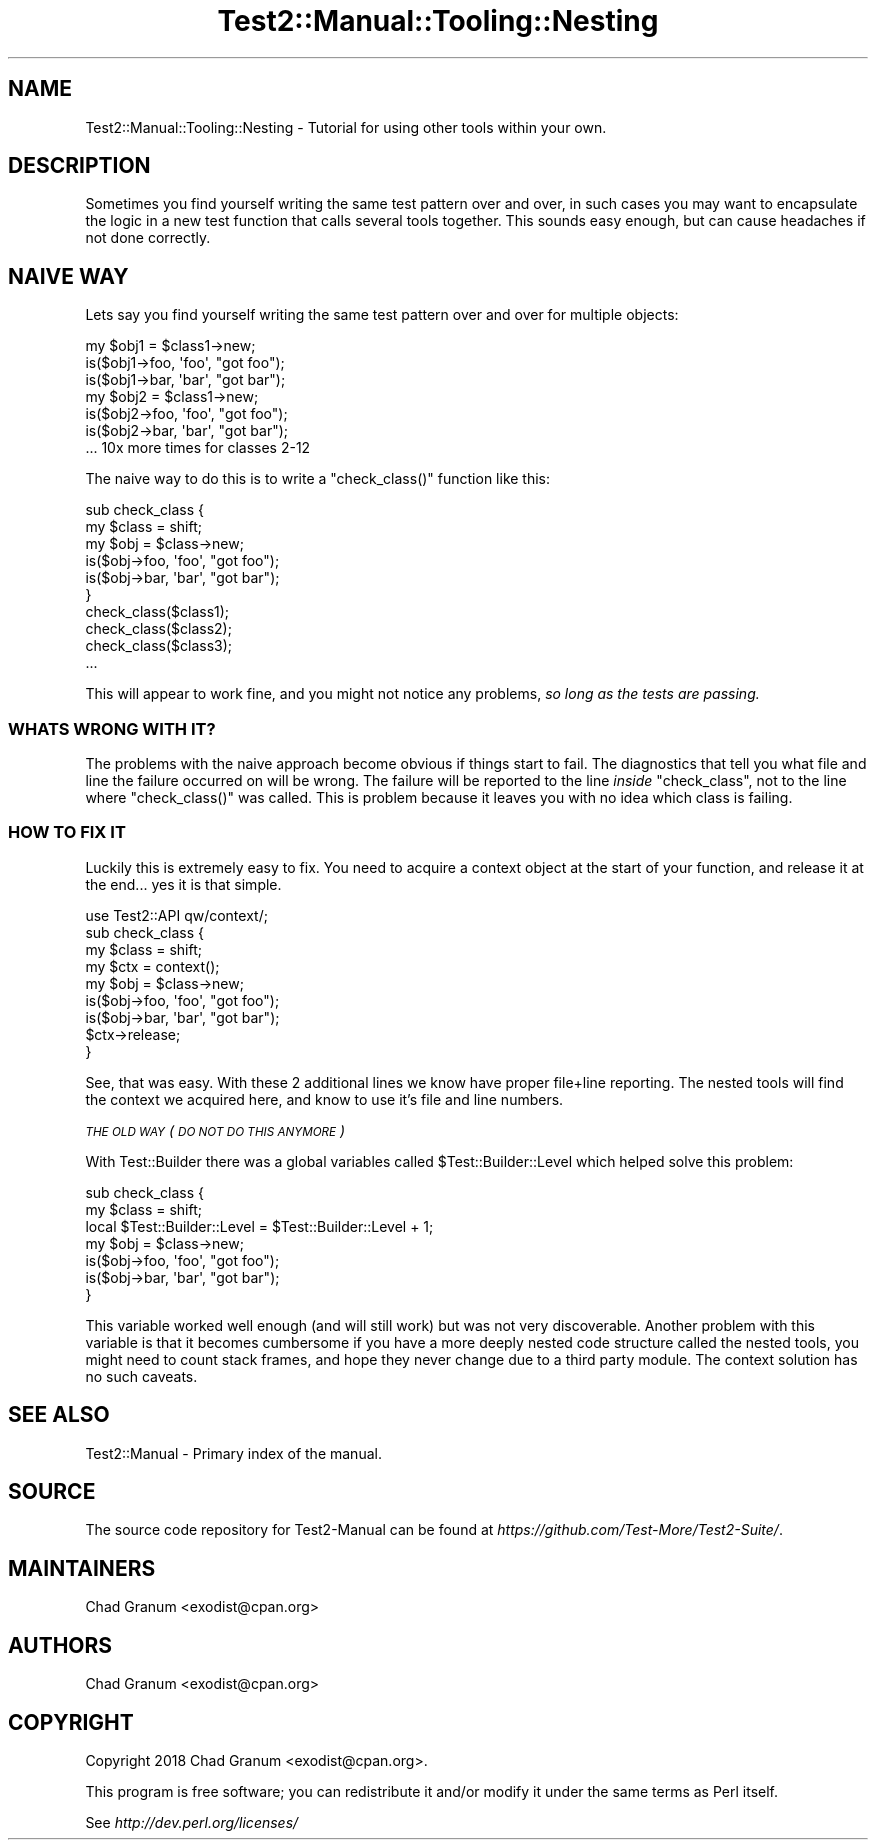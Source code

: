 .\" Automatically generated by Pod::Man 4.11 (Pod::Simple 3.35)
.\"
.\" Standard preamble:
.\" ========================================================================
.de Sp \" Vertical space (when we can't use .PP)
.if t .sp .5v
.if n .sp
..
.de Vb \" Begin verbatim text
.ft CW
.nf
.ne \\$1
..
.de Ve \" End verbatim text
.ft R
.fi
..
.\" Set up some character translations and predefined strings.  \*(-- will
.\" give an unbreakable dash, \*(PI will give pi, \*(L" will give a left
.\" double quote, and \*(R" will give a right double quote.  \*(C+ will
.\" give a nicer C++.  Capital omega is used to do unbreakable dashes and
.\" therefore won't be available.  \*(C` and \*(C' expand to `' in nroff,
.\" nothing in troff, for use with C<>.
.tr \(*W-
.ds C+ C\v'-.1v'\h'-1p'\s-2+\h'-1p'+\s0\v'.1v'\h'-1p'
.ie n \{\
.    ds -- \(*W-
.    ds PI pi
.    if (\n(.H=4u)&(1m=24u) .ds -- \(*W\h'-12u'\(*W\h'-12u'-\" diablo 10 pitch
.    if (\n(.H=4u)&(1m=20u) .ds -- \(*W\h'-12u'\(*W\h'-8u'-\"  diablo 12 pitch
.    ds L" ""
.    ds R" ""
.    ds C` ""
.    ds C' ""
'br\}
.el\{\
.    ds -- \|\(em\|
.    ds PI \(*p
.    ds L" ``
.    ds R" ''
.    ds C`
.    ds C'
'br\}
.\"
.\" Escape single quotes in literal strings from groff's Unicode transform.
.ie \n(.g .ds Aq \(aq
.el       .ds Aq '
.\"
.\" If the F register is >0, we'll generate index entries on stderr for
.\" titles (.TH), headers (.SH), subsections (.SS), items (.Ip), and index
.\" entries marked with X<> in POD.  Of course, you'll have to process the
.\" output yourself in some meaningful fashion.
.\"
.\" Avoid warning from groff about undefined register 'F'.
.de IX
..
.nr rF 0
.if \n(.g .if rF .nr rF 1
.if (\n(rF:(\n(.g==0)) \{\
.    if \nF \{\
.        de IX
.        tm Index:\\$1\t\\n%\t"\\$2"
..
.        if !\nF==2 \{\
.            nr % 0
.            nr F 2
.        \}
.    \}
.\}
.rr rF
.\" ========================================================================
.\"
.IX Title "Test2::Manual::Tooling::Nesting 3"
.TH Test2::Manual::Tooling::Nesting 3 "2020-10-22" "perl v5.30.3" "User Contributed Perl Documentation"
.\" For nroff, turn off justification.  Always turn off hyphenation; it makes
.\" way too many mistakes in technical documents.
.if n .ad l
.nh
.SH "NAME"
Test2::Manual::Tooling::Nesting \- Tutorial for using other tools within your
own.
.SH "DESCRIPTION"
.IX Header "DESCRIPTION"
Sometimes you find yourself writing the same test pattern over and over, in
such cases you may want to encapsulate the logic in a new test function that
calls several tools together. This sounds easy enough, but can cause headaches
if not done correctly.
.SH "NAIVE WAY"
.IX Header "NAIVE WAY"
Lets say you find yourself writing the same test pattern over and over for multiple objects:
.PP
.Vb 3
\&    my $obj1 = $class1\->new;
\&    is($obj1\->foo, \*(Aqfoo\*(Aq, "got foo");
\&    is($obj1\->bar, \*(Aqbar\*(Aq, "got bar");
\&
\&    my $obj2 = $class1\->new;
\&    is($obj2\->foo, \*(Aqfoo\*(Aq, "got foo");
\&    is($obj2\->bar, \*(Aqbar\*(Aq, "got bar");
\&
\&    ... 10x more times for classes 2\-12
.Ve
.PP
The naive way to do this is to write a \f(CW\*(C`check_class()\*(C'\fR function like this:
.PP
.Vb 6
\&    sub check_class {
\&        my $class = shift;
\&        my $obj = $class\->new;
\&        is($obj\->foo, \*(Aqfoo\*(Aq, "got foo");
\&        is($obj\->bar, \*(Aqbar\*(Aq, "got bar");
\&    }
\&
\&    check_class($class1);
\&    check_class($class2);
\&    check_class($class3);
\&    ...
.Ve
.PP
This will appear to work fine, and you might not notice any problems,
\&\fIso long as the tests are passing.\fR
.SS "\s-1WHATS WRONG WITH IT\s0?"
.IX Subsection "WHATS WRONG WITH IT?"
The problems with the naive approach become obvious if things start to fail.
The diagnostics that tell you what file and line the failure occurred on will be
wrong. The failure will be reported to the line \fIinside\fR \f(CW\*(C`check_class\*(C'\fR, not
to the line where \f(CW\*(C`check_class()\*(C'\fR was called. This is problem because it
leaves you with no idea which class is failing.
.SS "\s-1HOW TO FIX IT\s0"
.IX Subsection "HOW TO FIX IT"
Luckily this is extremely easy to fix. You need to acquire a context object at
the start of your function, and release it at the end... yes it is that simple.
.PP
.Vb 1
\&    use Test2::API qw/context/;
\&
\&    sub check_class {
\&        my $class = shift;
\&
\&        my $ctx = context();
\&
\&        my $obj = $class\->new;
\&        is($obj\->foo, \*(Aqfoo\*(Aq, "got foo");
\&        is($obj\->bar, \*(Aqbar\*(Aq, "got bar");
\&
\&        $ctx\->release;
\&    }
.Ve
.PP
See, that was easy. With these 2 additional lines we know have proper file+line
reporting. The nested tools will find the context we acquired here, and know to
use it's file and line numbers.
.PP
\fI\s-1THE OLD WAY\s0 (\s-1DO NOT DO THIS ANYMORE\s0)\fR
.IX Subsection "THE OLD WAY (DO NOT DO THIS ANYMORE)"
.PP
With Test::Builder there was a global variables called
\&\f(CW$Test::Builder::Level\fR which helped solve this problem:
.PP
.Vb 2
\&    sub check_class {
\&        my $class = shift;
\&
\&        local $Test::Builder::Level = $Test::Builder::Level + 1;
\&
\&        my $obj = $class\->new;
\&        is($obj\->foo, \*(Aqfoo\*(Aq, "got foo");
\&        is($obj\->bar, \*(Aqbar\*(Aq, "got bar");
\&    }
.Ve
.PP
This variable worked well enough (and will still work) but was not very
discoverable. Another problem with this variable is that it becomes cumbersome
if you have a more deeply nested code structure called the nested tools, you
might need to count stack frames, and hope they never change due to a third
party module. The context solution has no such caveats.
.SH "SEE ALSO"
.IX Header "SEE ALSO"
Test2::Manual \- Primary index of the manual.
.SH "SOURCE"
.IX Header "SOURCE"
The source code repository for Test2\-Manual can be found at
\&\fIhttps://github.com/Test\-More/Test2\-Suite/\fR.
.SH "MAINTAINERS"
.IX Header "MAINTAINERS"
.IP "Chad Granum <exodist@cpan.org>" 4
.IX Item "Chad Granum <exodist@cpan.org>"
.SH "AUTHORS"
.IX Header "AUTHORS"
.PD 0
.IP "Chad Granum <exodist@cpan.org>" 4
.IX Item "Chad Granum <exodist@cpan.org>"
.PD
.SH "COPYRIGHT"
.IX Header "COPYRIGHT"
Copyright 2018 Chad Granum <exodist@cpan.org>.
.PP
This program is free software; you can redistribute it and/or
modify it under the same terms as Perl itself.
.PP
See \fIhttp://dev.perl.org/licenses/\fR
